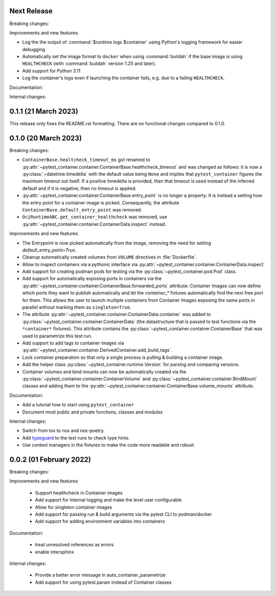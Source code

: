 Next Release
------------

Breaking changes:


Improvements and new features:

- Log the the output of :command:`$runtime logs $container` using Python's
  logging framework for easier debugging

- Automatically set the image format to ``docker`` when using :command:`buildah`
  if the base image is using ``HEALTHCHECK`` (with :command:`buildah` version
  1.25 and later).

- Add support for Python 3.11

- Log the container's logs even if launching the container fails, e.g. due to a
  failing ``HEALTHCHECK``.

Documentation:


Internal changes:


0.1.1 (21 March 2023)
---------------------

This release only fixes the README.rst formatting. There are no functional
changes compared to 0.1.0.


0.1.0 (20 March 2023)
---------------------

Breaking changes:

- ``ContainerBase.healtcheck_timeout_ms`` got renamed to
  :py:attr:`~pytest_container.container.ContainerBase.healthcheck_timeout` and was
  changed as follows: it is now a :py:class:`~datetime.timedelta` with the
  default value being ``None`` and implies that ``pytest_container`` figures the
  maximum timeout out itself. If a positive timedelta is provided, then that
  timeout is used instead of the inferred default and if it is negative, then no
  timeout is applied.

- :py:attr:`~pytest_container.container.ContainerBase.entry_point` is no longer
  a property. It is instead a setting how the entry point for a container image
  is picked. Consequently, the attribute ``ContainerBase.default_entry_point``
  was removed.

- ``OciRuntimeABC.get_container_healthcheck`` was removed, use
  :py:attr:`~pytest_container.container.ContainerData.inspect` instead.

Improvements and new features:

- The Entrypoint is now picked automatically from the image, removing the need
  for setting `default_entry_point=True`.

- Cleanup automatically created volumes from ``VOLUME`` directives in
  :file:`Dockerfile`.

- Allow to inspect containers via a pythonic interface via
  :py:attr:`~pytest_container.container.ContainerData.inspect`

- Add support for creating podman pods for testing via the
  :py:class:`~pytest_container.pod.Pod` class.

- Add support for automatically exposing ports in containers via the
  :py:attr:`~pytest_container.container.ContainerBase.forwarded_ports`
  attribute: Container Images can now define which ports they want to publish
  automatically and let the `container_*` fixtures automatically find the next
  free port for them. This allows the user to launch multiple containers from
  Container Images exposing the same ports in parallel without marking them as
  ``singleton=True``.

- The attribute :py:attr:`~pytest_container.container.ContainerData.container`
  was added to :py:class:`~pytest_container.container.ContainerData` (the
  datastructure that is passed to test functions via the ``*container*``
  fixtures). This attribute contains the
  :py:class:`~pytest_container.container.ContainerBase` that was used to
  parametrize this test run.

- Add support to add tags to container images via
  :py:attr:`~pytest_container.container.DerivedContainer.add_build_tags`.

- Lock container preparation so that only a single process is pulling & building
  a container image.

- Add the helper class :py:class:`~pytest_container.runtime.Version` for parsing
  and comparing versions.

- Container volumes and bind mounts can now be automatically created via the
  :py:class:`~pytest_container.container.ContainerVolume` and
  :py:class:`~pytest_container.container.BindMount` classes and adding them to
  the :py:attr:`~pytest_container.container.ContainerBase.volume_mounts`
  attribute.


Documentation:

- Add a tutorial how to start using ``pytest_container``

- Document most public and private functions, classes and modules


Internal changes:

- Switch from tox to nox and nox-poetry.

- Add `typeguard <https://typeguard.readthedocs.io/en/stable/index.html>`_ to
  the test runs to check type hints.

- Use context managers in the fixtures to make the code more readable and
  robust.


0.0.2 (01 February 2022)
------------------------

Breaking changes:


Improvements and new features:

 - Support healthcheck in Container images
 - Add support for internal logging and make the level user configurable
 - Allow for singleton container images
 - Add support for passing run & build arguments via the pytest CLI to podman/docker
 - Add support for adding environment variables into containers

Documentation:

 - treat unresolved references as errors
 - enable intersphinx

Internal changes:

 - Provide a better error message in auto_container_parametrize
 - Add support for using pytest.param instead of Container classes
